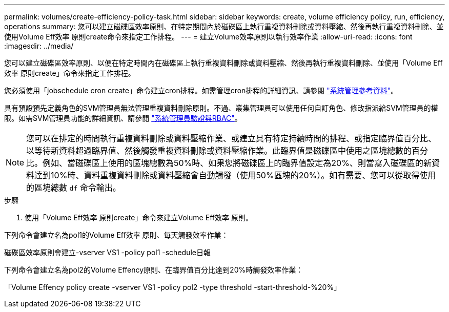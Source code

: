 ---
permalink: volumes/create-efficiency-policy-task.html 
sidebar: sidebar 
keywords: create, volume efficiency policy, run, efficiency, operations 
summary: 您可以建立磁碟區效率原則、在特定期間內於磁碟區上執行重複資料刪除或資料壓縮、然後再執行重複資料刪除、並使用Volume Eff效率 原則create命令來指定工作排程。 
---
= 建立Volume效率原則以執行效率作業
:allow-uri-read: 
:icons: font
:imagesdir: ../media/


[role="lead"]
您可以建立磁碟區效率原則、以便在特定時間內在磁碟區上執行重複資料刪除或資料壓縮、然後再執行重複資料刪除、並使用「Volume Eff效率 原則create」命令來指定工作排程。

您必須使用「jobschedule cron create」命令建立cron排程。如需管理cron排程的詳細資訊、請參閱 link:../system-admin/index.html["系統管理參考資料"]。

具有預設預先定義角色的SVM管理員無法管理重複資料刪除原則。不過、叢集管理員可以使用任何自訂角色、修改指派給SVM管理員的權限。如需SVM管理員功能的詳細資訊、請參閱 link:../authentication/index.html["系統管理員驗證與RBAC"]。

[NOTE]
====
您可以在排定的時間執行重複資料刪除或資料壓縮作業、或建立具有特定持續時間的排程、或指定臨界值百分比、以等待新資料超過臨界值、然後觸發重複資料刪除或資料壓縮作業。此臨界值是磁碟區中使用之區塊總數的百分比。例如、當磁碟區上使用的區塊總數為50%時、如果您將磁碟區上的臨界值設定為20%、則當寫入磁碟區的新資料達到10%時、資料重複資料刪除或資料壓縮會自動觸發（使用50%區塊的20%）。如有需要、您可以從取得使用的區塊總數 `df` 命令輸出。

====
.步驟
. 使用「Volume Eff效率 原則create」命令來建立Volume Eff效率 原則。


下列命令會建立名為pol1的Volume Eff效率 原則、每天觸發效率作業：

磁碟區效率原則會建立-vserver VS1 -policy pol1 -schedule日報

下列命令會建立名為pol2的Volume Effency原則、在臨界值百分比達到20%時觸發效率作業：

「Volume Effency policy create -vserver VS1 -policy pol2 -type threshold -start-threshold-%20%」
